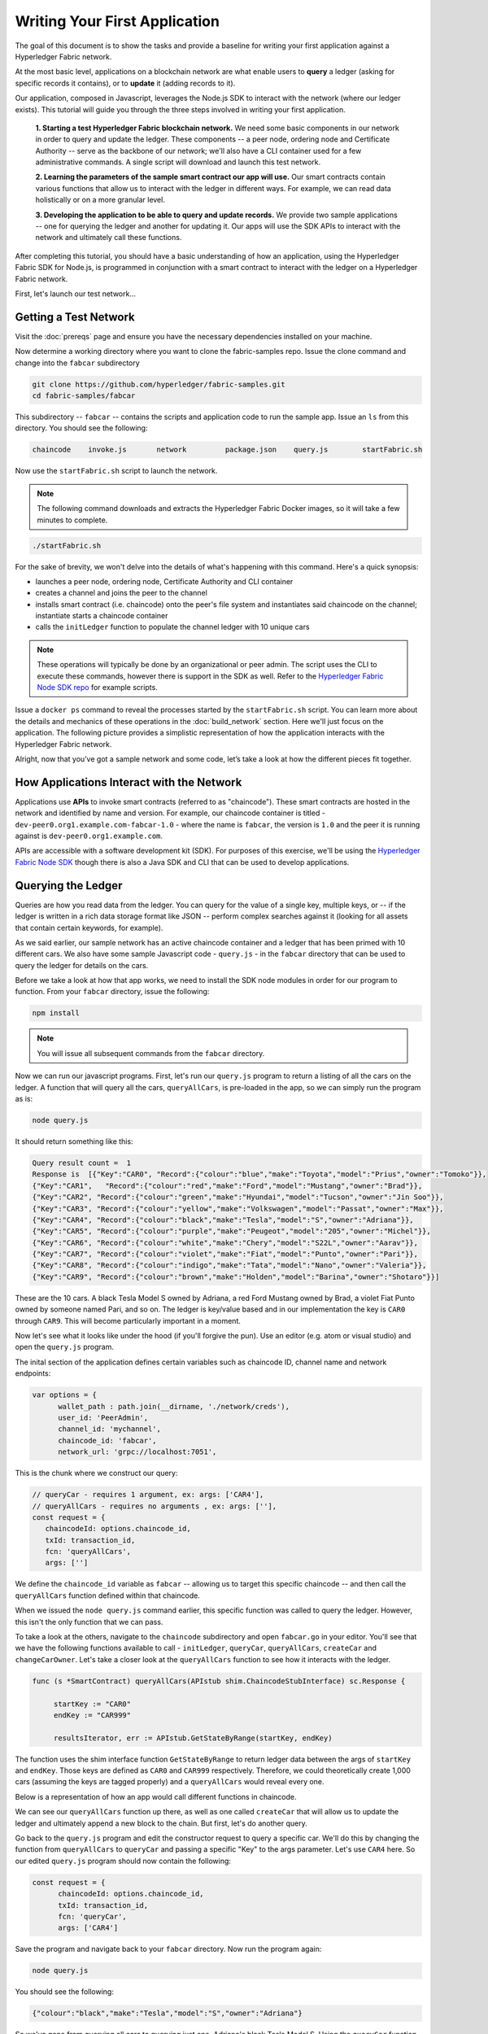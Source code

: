 Writing Your First Application
==============================

The goal of this document is to show the tasks and provide a baseline for writing
your first application against a Hyperledger Fabric network.

At the most basic level, applications on a blockchain network are what enable
users to **query** a ledger (asking for specific records it contains), or to
**update** it (adding records to it).

Our application, composed in Javascript, leverages the Node.js SDK to interact
with the network (where our ledger exists). This tutorial will guide you through
the three steps involved in writing your first application.

  **1. Starting a test Hyperledger Fabric blockchain network.** We need some basic components
  in our network in order to query and update the ledger.  These components --
  a peer node, ordering node and Certificate Authority -- serve as the backbone of
  our network; we'll also have a CLI container used for a few administrative commands.
  A single script will download and launch this test network.

  **2. Learning the parameters of the sample smart contract our app will use.** Our
  smart contracts contain various functions that allow us to interact with the ledger
  in different ways.  For example, we can read data holistically or on a more granular
  level.

  **3. Developing the application to be able to query and update records.**
  We provide two sample applications -- one for querying the ledger and another for
  updating it. Our apps will use the SDK APIs to interact with the network and
  ultimately call these functions.

After completing this tutorial, you should have a basic understanding of how
an application, using the Hyperledger Fabric SDK for Node.js, is programmed
in conjunction with a smart contract to interact with the ledger on a
Hyperledger Fabric network.

First, let's launch our test network...

Getting a Test Network
----------------------

Visit the :doc:`prereqs` page and ensure you have the necessary dependencies installed
on your machine.

Now determine a working directory where you want to clone the fabric-samples repo. Issue
the clone command and change into the ``fabcar`` subdirectory

.. code:: bash

  git clone https://github.com/hyperledger/fabric-samples.git
  cd fabric-samples/fabcar

This subdirectory -- ``fabcar`` -- contains the scripts
and application code to run the sample app.  Issue an ``ls`` from
this directory.  You should see the following:

.. code:: bash

   chaincode	invoke.js	network		package.json	query.js	startFabric.sh

Now use the ``startFabric.sh`` script to launch the network.

.. note:: The following command downloads and extracts the Hyperledger Fabric
          Docker images, so it will take a few minutes to complete.

.. code:: bash

  ./startFabric.sh

For the sake of brevity, we won't delve into the details of what's happening with
this command.  Here's a quick synopsis:

* launches a peer node, ordering node, Certificate Authority and CLI container
* creates a channel and joins the peer to the channel
* installs smart contract (i.e. chaincode) onto the peer's file system and instantiates said chaincode on the channel; instantiate starts a chaincode container
* calls the ``initLedger`` function to populate the channel ledger with 10 unique cars

.. note:: These operations will typically be done by an organizational or peer admin.  The script uses the
	  CLI to execute these commands, however there is support in the SDK as well.
	  Refer to the `Hyperledger Fabric Node SDK repo <https://github.com/hyperledger/fabric-sdk-node>`__
	  for example scripts.

Issue a ``docker ps`` command to reveal the processes started by the ``startFabric.sh`` script.
You can learn more about the details and mechanics of these operations in the
:doc:`build_network` section.  Here we'll just focus on the application.  The following picture
provides a simplistic representation of how the application interacts with the
Hyperledger Fabric network.

.. image:: images/AppConceptsOverview.png

Alright, now that you’ve got a sample network and some code, let’s take a
look at how the different pieces fit together.

How Applications Interact with the Network
------------------------------------------

Applications use **APIs** to invoke smart contracts (referred to as "chaincode").
These smart contracts are hosted in the network and identified by name and version.
For example, our chaincode container is titled - ``dev-peer0.org1.example.com-fabcar-1.0`` - where
the name is ``fabcar``, the version is ``1.0`` and the peer it is running against is ``dev-peer0.org1.example.com``.

APIs are accessible with a software development kit (SDK). For purposes of this
exercise, we'll be using the `Hyperledger Fabric Node SDK
<https://fabric-sdk-node.github.io/>`__ though there is also a Java SDK and
CLI that can be used to develop applications.

Querying the Ledger
-------------------
Queries are how you read data from the ledger. You can query for the value
of a single key, multiple keys, or -- if the ledger is written in a rich data storage
format like JSON -- perform complex searches against it (looking for all
assets that contain certain keywords, for example).

.. image:: images/QueryingtheLedger.png

As we said earlier, our sample network has an active chaincode container and
a ledger that has been primed with 10 different cars.  We also have some
sample Javascript code - ``query.js`` - in the ``fabcar`` directory that
can be used to query the ledger for details on the cars.

Before we take a look at how that app works, we need to install the SDK node
modules in order for our program to function.  From your ``fabcar`` directory,
issue the following:

.. code:: bash

  npm install

.. note:: You will issue all subsequent commands from the ``fabcar`` directory.

Now we can run our javascript programs.  First, let's run our ``query.js``
program to return a listing of all the cars on the ledger.  A function that
will query all the cars, ``queryAllCars``, is pre-loaded in the app,
so we can simply run the program as is:

.. code:: bash

  node query.js

It should return something like this:

.. code:: json

  Query result count =  1
  Response is  [{"Key":"CAR0", "Record":{"colour":"blue","make":"Toyota","model":"Prius","owner":"Tomoko"}},
  {"Key":"CAR1",   "Record":{"colour":"red","make":"Ford","model":"Mustang","owner":"Brad"}},
  {"Key":"CAR2", "Record":{"colour":"green","make":"Hyundai","model":"Tucson","owner":"Jin Soo"}},
  {"Key":"CAR3", "Record":{"colour":"yellow","make":"Volkswagen","model":"Passat","owner":"Max"}},
  {"Key":"CAR4", "Record":{"colour":"black","make":"Tesla","model":"S","owner":"Adriana"}},
  {"Key":"CAR5", "Record":{"colour":"purple","make":"Peugeot","model":"205","owner":"Michel"}},
  {"Key":"CAR6", "Record":{"colour":"white","make":"Chery","model":"S22L","owner":"Aarav"}},
  {"Key":"CAR7", "Record":{"colour":"violet","make":"Fiat","model":"Punto","owner":"Pari"}},
  {"Key":"CAR8", "Record":{"colour":"indigo","make":"Tata","model":"Nano","owner":"Valeria"}},
  {"Key":"CAR9", "Record":{"colour":"brown","make":"Holden","model":"Barina","owner":"Shotaro"}}]

These are the 10 cars. A black Tesla Model S owned by Adriana, a red Ford Mustang
owned by Brad, a violet Fiat Punto owned by someone named Pari, and so on. The ledger
is key/value based and in our implementation the key is ``CAR0`` through ``CAR9``.
This will become particularly important in a moment.

Now let's see what it looks like under the hood (if you'll forgive the pun).
Use an editor (e.g. atom or visual studio) and open the ``query.js`` program.

The inital section of the application defines certain variables such as chaincode ID, channel name
and network endpoints:

.. code:: bash

    var options = {
	  wallet_path : path.join(__dirname, './network/creds'),
	  user_id: 'PeerAdmin',
	  channel_id: 'mychannel',
	  chaincode_id: 'fabcar',
	  network_url: 'grpc://localhost:7051',

This is the chunk where we construct our query:

.. code:: bash

     // queryCar - requires 1 argument, ex: args: ['CAR4'],
     // queryAllCars - requires no arguments , ex: args: [''],
     const request = {
        chaincodeId: options.chaincode_id,
        txId: transaction_id,
        fcn: 'queryAllCars',
        args: ['']

We define the ``chaincode_id`` variable as ``fabcar`` -- allowing us to target this specific chaincode -- and
then call the ``queryAllCars`` function defined within that chaincode.

When we issued the ``node query.js`` command earlier, this specific function was
called to query the ledger.  However, this isn't the only function that we can pass.

To take a look at the others, navigate to the ``chaincode`` subdirectory and open
``fabcar.go`` in your editor.  You'll see that we have the following functions available
to call - ``initLedger``, ``queryCar``, ``queryAllCars``, ``createCar`` and ``changeCarOwner``.
Let's take a closer look at the ``queryAllCars`` function to see how it interacts with the
ledger.

.. code:: bash

   func (s *SmartContract) queryAllCars(APIstub shim.ChaincodeStubInterface) sc.Response {

	startKey := "CAR0"
	endKey := "CAR999"

	resultsIterator, err := APIstub.GetStateByRange(startKey, endKey)

The function uses the shim interface function ``GetStateByRange`` to return
ledger data between the args of ``startKey`` and ``endKey``.  Those keys are
defined as ``CAR0`` and ``CAR999`` respectively.  Therefore, we could theoretically
create 1,000 cars (assuming the keys are tagged properly) and a ``queryAllCars`` would
reveal every one.

Below is a representation of how an app would call different functions in chaincode.

.. image:: images/RunningtheSample.png

We can see our ``queryAllCars`` function up there, as well as one called ``createCar`` that
will allow us to update the ledger and ultimately append a new block to the chain.
But first, let's do another query.

Go back to the ``query.js`` program and edit the constructor request to query
a specific car.  We'll do this by changing the function from ``queryAllCars``
to ``queryCar`` and passing a specific "Key" to the args parameter.  Let's use
``CAR4`` here.  So our edited ``query.js`` program should now contain the
following:

.. code:: bash

  const request = {
        chaincodeId: options.chaincode_id,
        txId: transaction_id,
        fcn: 'queryCar',
        args: ['CAR4']

Save the program and navigate back to your ``fabcar`` directory.  Now run the
program again:

.. code:: bash

  node query.js

You should see the following:

.. code:: json

  {"colour":"black","make":"Tesla","model":"S","owner":"Adriana"}

So we've gone from querying all cars to querying just one, Adriana's black Tesla
Model S.  Using the ``queryCar`` function, we can query against any key (e.g. ``CAR0``) and
get whatever make, model, color, and owner correspond to that car.

Great.  Now you should be comfortable with the basic query functions in the chaincode,
and the handful of parameters in the query program.  Time to update the ledger...

Updating the Ledger
-------------------

Now that we’ve done a few ledger queries and added a bit of code, we’re ready to
update the ledger. There are a lot of potential updates we could
make, but let's just create a new car for starters.

Ledger updates start with an application generating a transaction proposal.
Just like query, a request is constructed to identify the channel ID,
function, and specific smart contract to target for the transaction. The program
then calls the ``channel.SendTransactionProposal`` API to send the transaction proposal to the peer(s)
for endorsement.

The network (i.e. endorsing peer) returns a proposal response, which the application uses
to build and sign a transaction request.  This request is sent to the ordering service by
calling the ``channel.sendTransaction`` API.  The ordering service will bundle the transaction
into a block and then "deliver" the block to all peers on a channel for validation.  (In our
case we have only the single endorsing peer.)

Finally the application uses the ``eh.setPeerAddr`` API to connect to the peer's
event listener port, and calls ``eh.registerTxEvent`` to register events associated
with a specific transaction ID.  This API allows the application to know the fate of
a transaction (i.e. successfully committed or unsuccessful).  Think of it as a notification mechanism.

.. note:: We don't go into depth here on a transaction's lifecycle.  Consult the
          :doc:`txflow` documentation for lower level details on how a transaction
          is ultimately committed to the ledger.

The goal with our initial invoke is to simply create a new asset (car in this case).  We
have a separate javascript program - ``invoke.js`` - that we will use for these transactions.
Just like query, use an editor to open the program and navigate to the codeblock where we
construct our invocation:

.. code:: bash

    // createCar - requires 5 args, ex: args: ['CAR11', 'Honda', 'Accord', 'Black', 'Tom'],
    // changeCarOwner - requires 2 args , ex: args: ['CAR10', 'Barry'],
    // send proposal to endorser
    var request = {
        targets: targets,
        chaincodeId: options.chaincode_id,
        fcn: '',
        args: [''],
        chainId: options.channel_id,
        txId: tx_id

You'll see that we can call one of two functions - ``createCar`` or ``changeCarOwner``.
Let's create a red Chevy Volt and give it to an owner named Nick.  We're up to ``CAR9``
on our ledger, so we'll use ``CAR10`` as the identifying key here.  The updated codeblock
should look like this:

.. code:: bash

    var request = {
        targets: targets,
        chaincodeId: options.chaincode_id,
        fcn: 'createCar',
        args: ['CAR10', 'Chevy', 'Volt', 'Red', 'Nick'],
        chainId: options.channel_id,
        txId: tx_id

Save it and run the program:

.. code:: bash

   node invoke.js

There will be some output in the terminal about Proposal Response and Transaction ID.  However,
all we're concerned with is this message:

.. code:: bash

   The transaction has been committed on peer localhost:7053

The peer emits this event notification, and our application receives it thanks to our
``eh.registerTxEvent`` API.  So now if we go back to our ``query.js`` program and call
the ``queryCar`` function against an arg of ``CAR10``, we should see the following:

.. code:: bash

   Response is  {"colour":"Red","make":"Chevy","model":"Volt","owner":"Nick"}

Finally, let's call our last function - ``changeCarOwner``.  Nick is feeling generous and
he wants to give his Chevy Volt to a man named Barry.  So, we simply edit ``invoke.js``
to reflect the following:

.. code:: bash

     var request = {
        targets: targets,
        chaincodeId: options.chaincode_id,
        fcn: 'changeCarOwner',
        args: ['CAR10', 'Barry'],
        chainId: options.channel_id,
        txId: tx_id

Execute the program again - ``node invoke.js`` - and then run the query app one final time.
We are still querying against ``CAR10``, so we should see:

.. code:: bash

   Response is  {"colour":"Red","make":"Chevy","model":"Volt","owner":"Barry"}

Additional Resources
--------------------

The `Hyperledger Fabric Node SDK repo <https://github.com/hyperledger/fabric-sdk-node>`__
is an excellent resource for deeper documentation and sample code.  You can also consult
the Hyperledger Fabric community and component experts on `Hyperledger Rocket Chat <https://chat.hyperledger.org/home>`__.

.. Licensed under Creative Commons Attribution 4.0 International License
   https://creativecommons.org/licenses/by/4.0/
